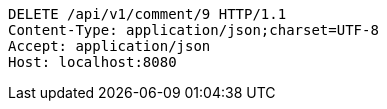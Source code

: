 [source,http,options="nowrap"]
----
DELETE /api/v1/comment/9 HTTP/1.1
Content-Type: application/json;charset=UTF-8
Accept: application/json
Host: localhost:8080

----
